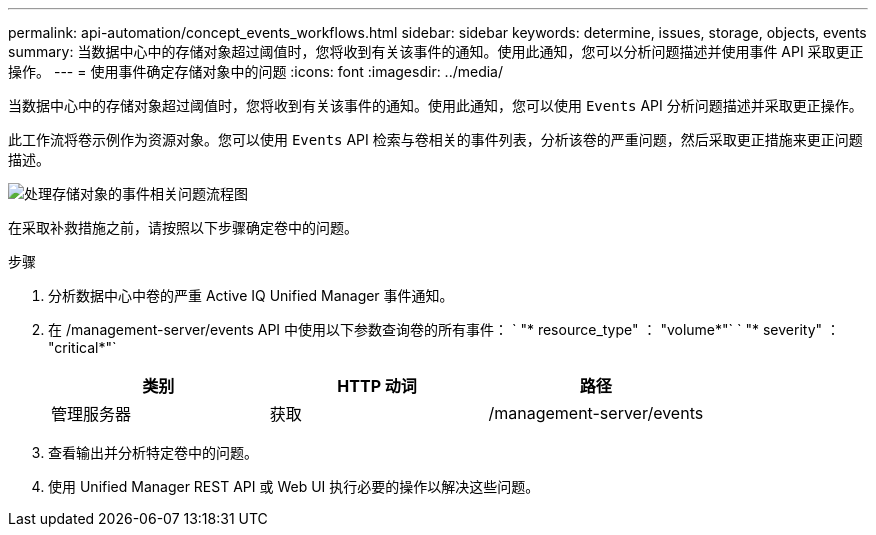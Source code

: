 ---
permalink: api-automation/concept_events_workflows.html 
sidebar: sidebar 
keywords: determine, issues, storage, objects, events 
summary: 当数据中心中的存储对象超过阈值时，您将收到有关该事件的通知。使用此通知，您可以分析问题描述并使用事件 API 采取更正操作。 
---
= 使用事件确定存储对象中的问题
:icons: font
:imagesdir: ../media/


[role="lead"]
当数据中心中的存储对象超过阈值时，您将收到有关该事件的通知。使用此通知，您可以使用 `Events` API 分析问题描述并采取更正操作。

此工作流将卷示例作为资源对象。您可以使用 `Events` API 检索与卷相关的事件列表，分析该卷的严重问题，然后采取更正措施来更正问题描述。

image::../media/handling_event_related_issues_of_a_storage_object_flowchart.gif[处理存储对象的事件相关问题流程图]

在采取补救措施之前，请按照以下步骤确定卷中的问题。

.步骤
. 分析数据中心中卷的严重 Active IQ Unified Manager 事件通知。
. 在 /management-server/events API 中使用以下参数查询卷的所有事件： ` "* resource_type" ： "volume*"` ` "* severity" ： "critical*"`
+
[cols="3*"]
|===
| 类别 | HTTP 动词 | 路径 


 a| 
管理服务器
 a| 
获取
 a| 
/management-server/events

|===
. 查看输出并分析特定卷中的问题。
. 使用 Unified Manager REST API 或 Web UI 执行必要的操作以解决这些问题。

